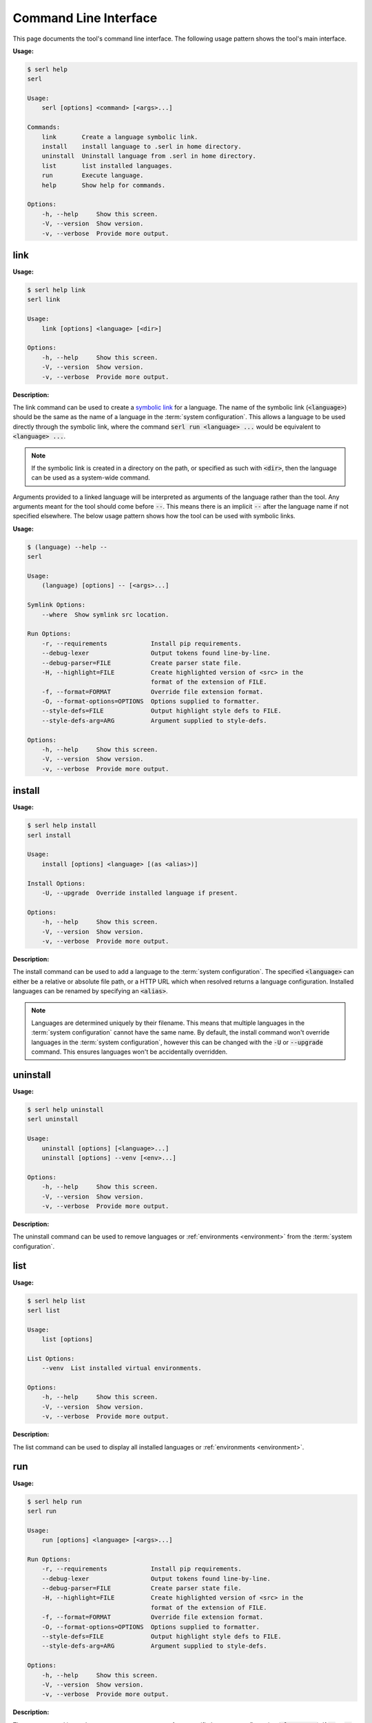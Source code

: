 Command Line Interface
======================

This page documents the tool's command line interface. 
The following usage pattern shows the tool's main interface.

:Usage:

.. code-block:: console
  
  $ serl help
  serl

  Usage:
      serl [options] <command> [<args>...]

  Commands:
      link       Create a language symbolic link.
      install    install language to .serl in home directory.
      uninstall  Uninstall language from .serl in home directory.       
      list       list installed languages.
      run        Execute language.
      help       Show help for commands.

  Options:
      -h, --help     Show this screen.
      -V, --version  Show version.
      -v, --verbose  Provide more output.


link
----
:Usage:

.. code-block:: console

  $ serl help link
  serl link

  Usage:
      link [options] <language> [<dir>]

  Options:
      -h, --help     Show this screen.
      -V, --version  Show version.
      -v, --verbose  Provide more output.

:Description:

The link command can be used to create a `symbolic link <https://en.wikipedia.org/wiki/Symbolic_link>`_ for a language.
The name of the symbolic link (:code:`<language>`) should be the same as the name of a language in the :term:`system configuration`.
This allows a language to be used directly through the symbolic link, where the command :code:`serl run <language> ...` would be equivalent to :code:`<language> ...`.

.. Note::
  If the symbolic link is created in a directory on the path, or specified as such with :code:`<dir>`, then the language can be used as a system-wide command.

Arguments provided to a linked language will be interpreted as arguments of the language rather than the tool.
Any arguments meant for the tool should come before :code:`--`. 
This means there is an implicit :code:`--` after the language name if not specified elsewhere.
The below usage pattern shows how the tool can be used with symbolic links.

:Usage:

.. code-block:: console

  $ (language) --help --
  serl

  Usage:
      (language) [options] -- [<args>...]

  Symlink Options:
      --where  Show symlink src location.

  Run Options:
      -r, --requirements            Install pip requirements.
      --debug-lexer                 Output tokens found line-by-line.
      --debug-parser=FILE           Create parser state file.
      -H, --highlight=FILE          Create highlighted version of <src> in the
                                    format of the extension of FILE.
      -f, --format=FORMAT           Override file extension format.
      -O, --format-options=OPTIONS  Options supplied to formatter.
      --style-defs=FILE             Output highlight style defs to FILE.
      --style-defs-arg=ARG          Argument supplied to style-defs.

  Options:
      -h, --help     Show this screen.
      -V, --version  Show version.
      -v, --verbose  Provide more output.

install
-------
:Usage:

.. code-block:: console

  $ serl help install
  serl install

  Usage:
      install [options] <language> [(as <alias>)]

  Install Options:
      -U, --upgrade  Override installed language if present.

  Options:
      -h, --help     Show this screen.
      -V, --version  Show version.
      -v, --verbose  Provide more output.

:Description:

The install command can be used to add a language to the :term:`system configuration`.
The specified :code:`<language>` can either be a relative or absolute file path, or a HTTP URL which when resolved returns a language configuration.
Installed languages can be renamed by specifying an :code:`<alias>`.

.. Note::
  Languages are determined uniquely by their filename.
  This means that multiple languages in the :term:`system configuration` cannot have the same name.
  By default, the install command won't override languages in the :term:`system configuration`, however this can be changed with the :code:`-U` or :code:`--upgrade` command.
  This ensures languages won't be accidentally overridden.

uninstall
---------
:Usage:

.. code-block:: console

  $ serl help uninstall
  serl uninstall

  Usage:
      uninstall [options] [<language>...]
      uninstall [options] --venv [<env>...]

  Options:
      -h, --help     Show this screen.
      -V, --version  Show version.
      -v, --verbose  Provide more output.

:Description:

The uninstall command can be used to remove languages or :ref:`environments <environment>` from the :term:`system configuration`.

list
----
:Usage:

.. code-block:: console

  $ serl help list
  serl list

  Usage:
      list [options]

  List Options:
      --venv  List installed virtual environments.

  Options:
      -h, --help     Show this screen.
      -V, --version  Show version.
      -v, --verbose  Provide more output.

:Description:

The list command can be used to display all installed languages or :ref:`environments <environment>`.

.. _run:

run
---
:Usage:

.. code-block:: console

  $ serl help run
  serl run

  Usage:
      run [options] <language> [<args>...]

  Run Options:
      -r, --requirements            Install pip requirements.
      --debug-lexer                 Output tokens found line-by-line.   
      --debug-parser=FILE           Create parser state file.
      -H, --highlight=FILE          Create highlighted version of <src> in the
                                    format of the extension of FILE.    
      -f, --format=FORMAT           Override file extension format.     
      -O, --format-options=OPTIONS  Options supplied to formatter.      
      --style-defs=FILE             Output highlight style defs to FILE.
      --style-defs-arg=ARG          Argument supplied to style-defs.

  Options:
      -h, --help     Show this screen.
      -V, --version  Show version.
      -v, --verbose  Provide more output.

:Description:

The run command is used to execute a source program for a specific language configuration (:code:`<language>`).
If :code:`-r` or :code:`--requirements` is specified then the dependencies in the :ref:`requirements` property will be installed with `pip <https://pip.pypa.io/>`_.
These dependencies will be installed to the same environment that the tool is installed to or to the specified :ref:`environment`, if it is set.

If no :ref:`usage` pattern is defined in the language configuration, then the first argument of :code:`<args>` is taken to be the source file.
Otherwise, see :ref:`usage`.

.. _static-syntax-highlighting:

Static Syntax Highlighting
~~~~~~~~~~~~~~~~~~~~~~~~~~

The run command also allows static syntax highlighting to be performed on a language source file.
Highlighting is performed by `Pygments <https://pygments.org/>`_ and always starts with a default to limit the work of the user.

The :ref:`tokentypes` property can be used to override the default lexer, which tags anything matched by a pattern in :ref:`tokens` as :code:`Token.Text` and anything matched by :ref:`meta-tokens-ignore` as :code:`Token.Comment`.

The :ref:`styles` property can be used add style to user defined token types, or to override the style of token types in `Pygments default style <https://pygments.org/styles/#default>`_ or another `Pygments style <https://pygments.org/styles/>`_ specified with the :code:`style` key of :code:`--format-options`.

The output format is determined by the file extension of the :code:`-H` or :code:`--highlight` option.
Alternatively, it can be specified with the :code:`-f` or :code:`--format` option.

`Pygments <https://pygments.org/>`_ comes with a range of `formatters <https://pygments.org/docs/formatters/>`_ that can be used.
Each of which has there own options that can be specified with :code:`-O` or :code:`--format-options`.

.. Tip::
  Some particularly useful format options are :code:`style`, :code:`full`, and :code:`linenos`.

These format options can be specified as comma-separated list of :code:`key=value` pairs.
The :code:`value` will be interpreted as a Python expression, however if that fails, it will fall back to a string.
Setting boolean values to :code:`True` can use the shortcut notation of just :code:`key`.

.. Note::
  Format options can contain whitespace but only if grouped on the command line e.g., surrounded with quotes.

:Example:

.. code-block:: console

  $ serl run -H example.html -O style=github-dark,full,linenos <language> <src>


help
--------
:Usage:

.. code-block:: console

  $ serl help help
  serl help

  Usage:
      help [<command>]

:Description:

The help command is used to display the various tool usage patterns seen on this page.
